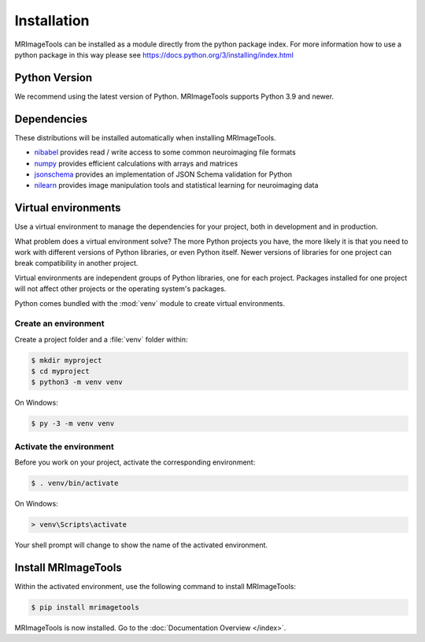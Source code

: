 Installation
============

MRImageTools can be installed as a module directly from the python package index.
For more information how to use a python package in this
way please see https://docs.python.org/3/installing/index.html

Python Version
--------------

We recommend using the latest version of Python. MRImageTools supports Python
3.9 and newer.

Dependencies
------------

These distributions will be installed automatically when installing MRImageTools.

* `nibabel`_ provides read / write access to some common neuroimaging file formats
* `numpy`_ provides efficient calculations with arrays and matrices
* `jsonschema`_ provides an implementation of JSON Schema validation for Python
* `nilearn`_ provides image manipulation tools and statistical learning for neuroimaging data

.. _nibabel: https://nipy.org/nibabel/
.. _numpy: https://numpy.org/
.. _jsonschema: https://python-jsonschema.readthedocs.io/en/stable/
.. _nilearn: https://nipy.org/packages/nilearn/index.html

Virtual environments
--------------------

Use a virtual environment to manage the dependencies for your project, both in
development and in production.

What problem does a virtual environment solve? The more Python projects you
have, the more likely it is that you need to work with different versions of
Python libraries, or even Python itself. Newer versions of libraries for one
project can break compatibility in another project.

Virtual environments are independent groups of Python libraries, one for each
project. Packages installed for one project will not affect other projects or
the operating system's packages.

Python comes bundled with the :mod:`venv` module to create virtual
environments.


.. _install-create-env:

Create an environment
~~~~~~~~~~~~~~~~~~~~~

Create a project folder and a :file:`venv` folder within:

.. code-block:: sh

    $ mkdir myproject
    $ cd myproject
    $ python3 -m venv venv

On Windows:

.. code-block:: bat

    $ py -3 -m venv venv


.. _install-activate-env:

Activate the environment
~~~~~~~~~~~~~~~~~~~~~~~~

Before you work on your project, activate the corresponding environment:

.. code-block:: sh

    $ . venv/bin/activate

On Windows:

.. code-block:: bat

    > venv\Scripts\activate

Your shell prompt will change to show the name of the activated
environment.


Install MRImageTools
---------------

Within the activated environment, use the following command to install
MRImageTools:

.. code-block:: sh

    $ pip install mrimagetools

MRImageTools is now installed. Go to the :doc:`Documentation Overview </index>`.
